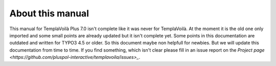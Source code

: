 ﻿.. include:: ../../Includes.txt


About this manual
^^^^^^^^^^^^^^^^^

This manual for TemplaVoilà Plus 7.0 isn't complete like it was never for TemplaVoilà.
At the moment it is the old one only imported and some small points are already updated
but it isn't complete yet. Some points in this documentation are outdated and written
for TYPO3 4.5 or older.
So this document maybe non helpfull for newbies. But we will update this documentation
from time to time. If you find something, which isn't clear please fill in an issue
report on the `Project page <https://github.com/pluspol-interactive/templavoila/issues>_`.

